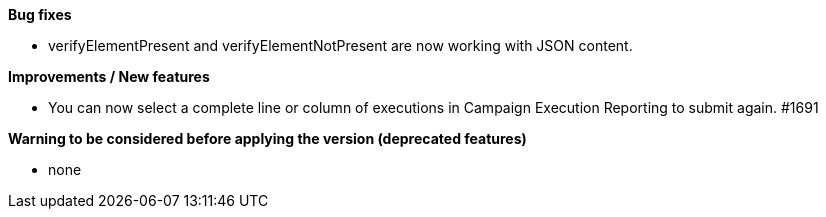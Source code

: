 *Bug fixes*
[square]
* verifyElementPresent and verifyElementNotPresent are now working with JSON content.

*Improvements / New features*
[square]
* You can now select a complete line or column of executions in Campaign Execution Reporting to submit again. #1691

*Warning to be considered before applying the version (deprecated features)*
[square]
* none
